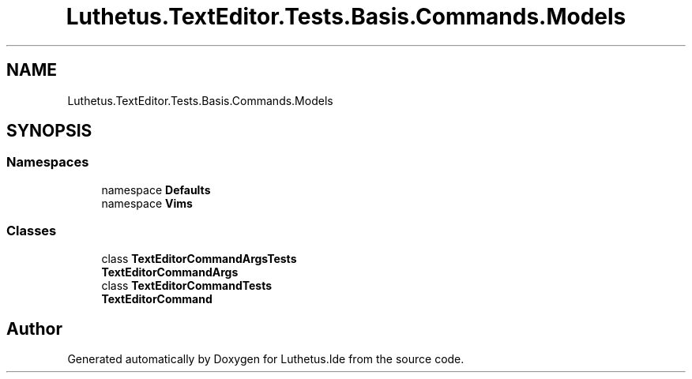 .TH "Luthetus.TextEditor.Tests.Basis.Commands.Models" 3 "Version 1.0.0" "Luthetus.Ide" \" -*- nroff -*-
.ad l
.nh
.SH NAME
Luthetus.TextEditor.Tests.Basis.Commands.Models
.SH SYNOPSIS
.br
.PP
.SS "Namespaces"

.in +1c
.ti -1c
.RI "namespace \fBDefaults\fP"
.br
.ti -1c
.RI "namespace \fBVims\fP"
.br
.in -1c
.SS "Classes"

.in +1c
.ti -1c
.RI "class \fBTextEditorCommandArgsTests\fP"
.br
.RI "\fBTextEditorCommandArgs\fP "
.ti -1c
.RI "class \fBTextEditorCommandTests\fP"
.br
.RI "\fBTextEditorCommand\fP "
.in -1c
.SH "Author"
.PP 
Generated automatically by Doxygen for Luthetus\&.Ide from the source code\&.
